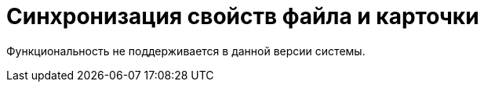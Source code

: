 = Синхронизация свойств файла и карточки

Функциональность не поддерживается в данной версии системы.

// Синхронизация свойств предназначена для автоматического заполнения атрибутов карточки _Документ_ на основе свойств файла _MS Office_. В качестве таких данных могут выступать, например, сведения об авторе документа (файла).
//
// Возможна и обратная операция: метаданные файла могут быть заполнены полями карточки. Набор синхронизируемых атрибутов и направление синхронизации настраиваются специалистами по внедрению системы в _Справочнике видов карточек_.
//
// Синхронизация свойств файла и карточки происходит либо в момент добавления файла в карточку, либо при возврате файла в систему после блокировки, по следующему сценарию:
//
// . Значения свойств и соответствующих полей синхронизируются в направлении согласно настройке вида.
// . Для полей карточки, указанных в настройке вида `*Свойства*`, ищутся соответствующие свойства в приложенном файле.
// . Если нужные свойства в файле отсутствуют, то они автоматически создаются. Имя свойства формируется из названия поля с добавлением префикса: `@` -- для отображения прямого значения, `#` -- для отображения ссылочного значения (например, имени сотрудника).
//
// Если к карточке приложено несколько основных файлов, при выполнении синхронизации из файла в карточку будут использоваться атрибуты последнего добавленного файла. Синхронизация свойства типа `*Text*` в файл карточки документа ограничивается только `255` символами.
